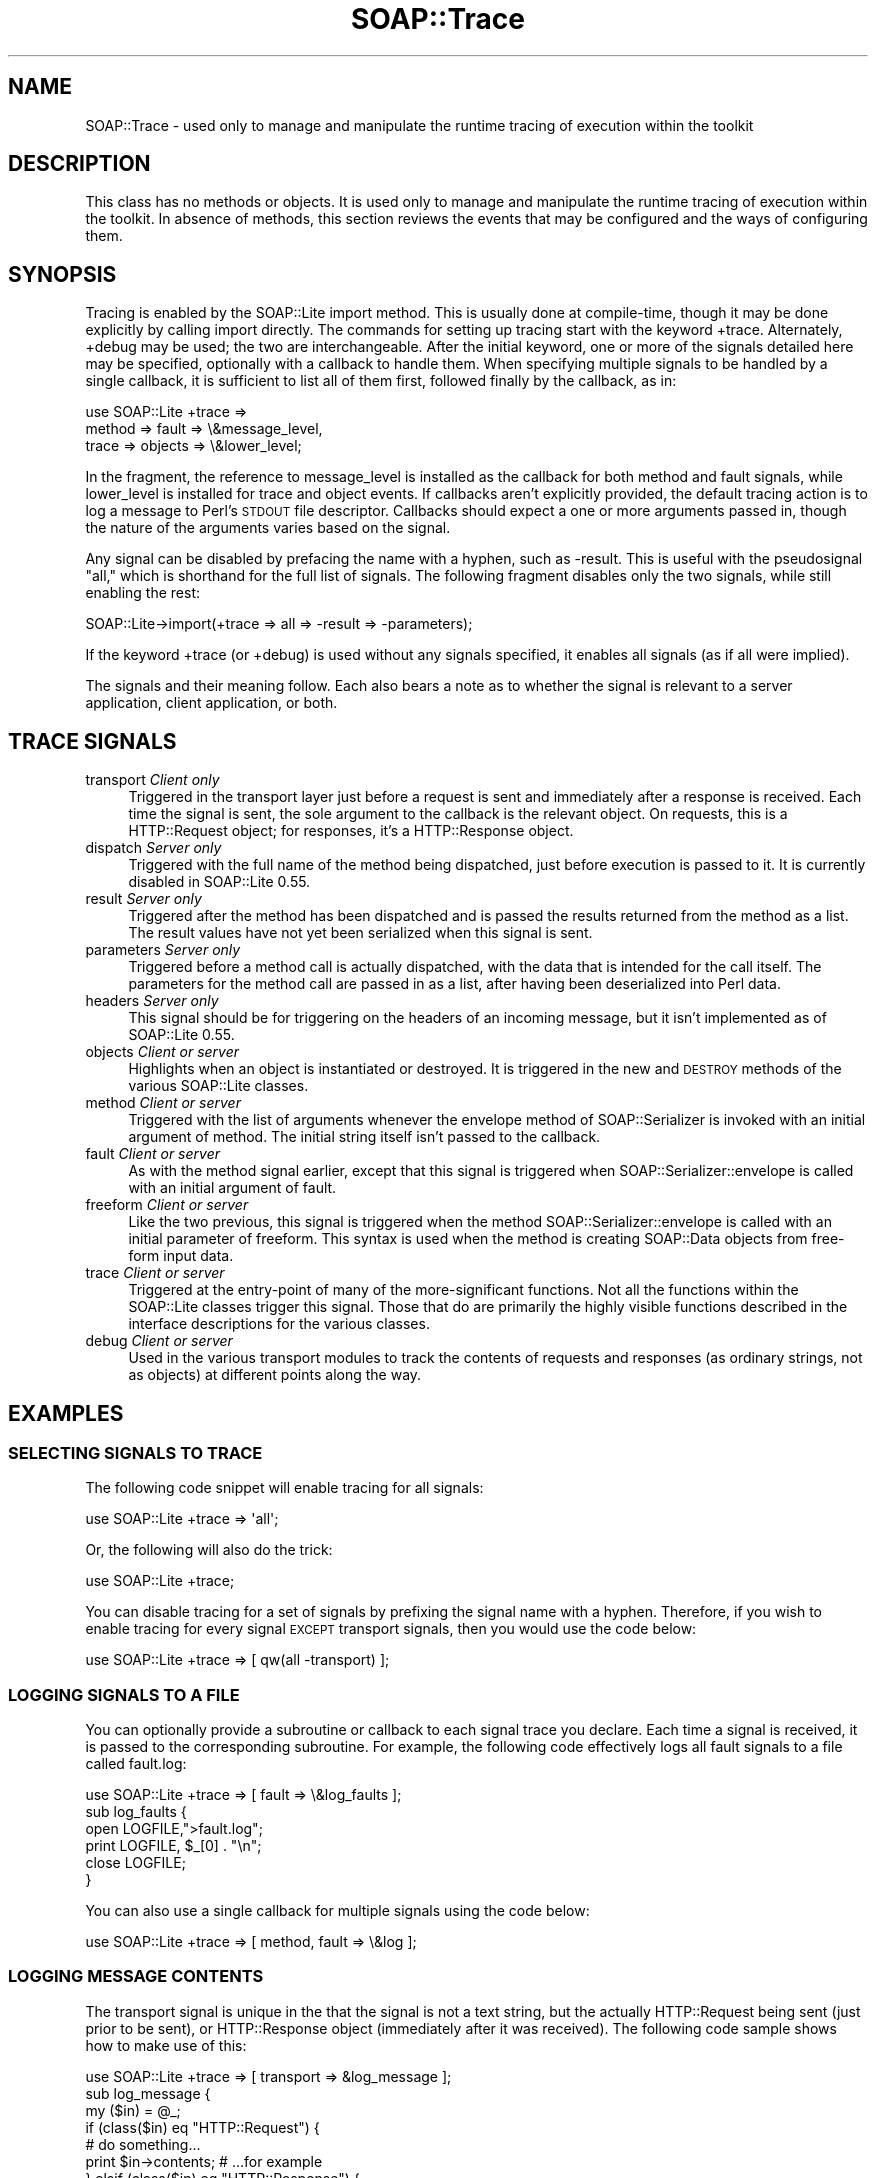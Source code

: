 .\" Automatically generated by Pod::Man 2.22 (Pod::Simple 3.07)
.\"
.\" Standard preamble:
.\" ========================================================================
.de Sp \" Vertical space (when we can't use .PP)
.if t .sp .5v
.if n .sp
..
.de Vb \" Begin verbatim text
.ft CW
.nf
.ne \\$1
..
.de Ve \" End verbatim text
.ft R
.fi
..
.\" Set up some character translations and predefined strings.  \*(-- will
.\" give an unbreakable dash, \*(PI will give pi, \*(L" will give a left
.\" double quote, and \*(R" will give a right double quote.  \*(C+ will
.\" give a nicer C++.  Capital omega is used to do unbreakable dashes and
.\" therefore won't be available.  \*(C` and \*(C' expand to `' in nroff,
.\" nothing in troff, for use with C<>.
.tr \(*W-
.ds C+ C\v'-.1v'\h'-1p'\s-2+\h'-1p'+\s0\v'.1v'\h'-1p'
.ie n \{\
.    ds -- \(*W-
.    ds PI pi
.    if (\n(.H=4u)&(1m=24u) .ds -- \(*W\h'-12u'\(*W\h'-12u'-\" diablo 10 pitch
.    if (\n(.H=4u)&(1m=20u) .ds -- \(*W\h'-12u'\(*W\h'-8u'-\"  diablo 12 pitch
.    ds L" ""
.    ds R" ""
.    ds C` ""
.    ds C' ""
'br\}
.el\{\
.    ds -- \|\(em\|
.    ds PI \(*p
.    ds L" ``
.    ds R" ''
'br\}
.\"
.\" Escape single quotes in literal strings from groff's Unicode transform.
.ie \n(.g .ds Aq \(aq
.el       .ds Aq '
.\"
.\" If the F register is turned on, we'll generate index entries on stderr for
.\" titles (.TH), headers (.SH), subsections (.SS), items (.Ip), and index
.\" entries marked with X<> in POD.  Of course, you'll have to process the
.\" output yourself in some meaningful fashion.
.ie \nF \{\
.    de IX
.    tm Index:\\$1\t\\n%\t"\\$2"
..
.    nr % 0
.    rr F
.\}
.el \{\
.    de IX
..
.\}
.\"
.\" Accent mark definitions (@(#)ms.acc 1.5 88/02/08 SMI; from UCB 4.2).
.\" Fear.  Run.  Save yourself.  No user-serviceable parts.
.    \" fudge factors for nroff and troff
.if n \{\
.    ds #H 0
.    ds #V .8m
.    ds #F .3m
.    ds #[ \f1
.    ds #] \fP
.\}
.if t \{\
.    ds #H ((1u-(\\\\n(.fu%2u))*.13m)
.    ds #V .6m
.    ds #F 0
.    ds #[ \&
.    ds #] \&
.\}
.    \" simple accents for nroff and troff
.if n \{\
.    ds ' \&
.    ds ` \&
.    ds ^ \&
.    ds , \&
.    ds ~ ~
.    ds /
.\}
.if t \{\
.    ds ' \\k:\h'-(\\n(.wu*8/10-\*(#H)'\'\h"|\\n:u"
.    ds ` \\k:\h'-(\\n(.wu*8/10-\*(#H)'\`\h'|\\n:u'
.    ds ^ \\k:\h'-(\\n(.wu*10/11-\*(#H)'^\h'|\\n:u'
.    ds , \\k:\h'-(\\n(.wu*8/10)',\h'|\\n:u'
.    ds ~ \\k:\h'-(\\n(.wu-\*(#H-.1m)'~\h'|\\n:u'
.    ds / \\k:\h'-(\\n(.wu*8/10-\*(#H)'\z\(sl\h'|\\n:u'
.\}
.    \" troff and (daisy-wheel) nroff accents
.ds : \\k:\h'-(\\n(.wu*8/10-\*(#H+.1m+\*(#F)'\v'-\*(#V'\z.\h'.2m+\*(#F'.\h'|\\n:u'\v'\*(#V'
.ds 8 \h'\*(#H'\(*b\h'-\*(#H'
.ds o \\k:\h'-(\\n(.wu+\w'\(de'u-\*(#H)/2u'\v'-.3n'\*(#[\z\(de\v'.3n'\h'|\\n:u'\*(#]
.ds d- \h'\*(#H'\(pd\h'-\w'~'u'\v'-.25m'\f2\(hy\fP\v'.25m'\h'-\*(#H'
.ds D- D\\k:\h'-\w'D'u'\v'-.11m'\z\(hy\v'.11m'\h'|\\n:u'
.ds th \*(#[\v'.3m'\s+1I\s-1\v'-.3m'\h'-(\w'I'u*2/3)'\s-1o\s+1\*(#]
.ds Th \*(#[\s+2I\s-2\h'-\w'I'u*3/5'\v'-.3m'o\v'.3m'\*(#]
.ds ae a\h'-(\w'a'u*4/10)'e
.ds Ae A\h'-(\w'A'u*4/10)'E
.    \" corrections for vroff
.if v .ds ~ \\k:\h'-(\\n(.wu*9/10-\*(#H)'\s-2\u~\d\s+2\h'|\\n:u'
.if v .ds ^ \\k:\h'-(\\n(.wu*10/11-\*(#H)'\v'-.4m'^\v'.4m'\h'|\\n:u'
.    \" for low resolution devices (crt and lpr)
.if \n(.H>23 .if \n(.V>19 \
\{\
.    ds : e
.    ds 8 ss
.    ds o a
.    ds d- d\h'-1'\(ga
.    ds D- D\h'-1'\(hy
.    ds th \o'bp'
.    ds Th \o'LP'
.    ds ae ae
.    ds Ae AE
.\}
.rm #[ #] #H #V #F C
.\" ========================================================================
.\"
.IX Title "SOAP::Trace 3"
.TH SOAP::Trace 3 "2011-08-15" "perl v5.10.1" "User Contributed Perl Documentation"
.\" For nroff, turn off justification.  Always turn off hyphenation; it makes
.\" way too many mistakes in technical documents.
.if n .ad l
.nh
.SH "NAME"
SOAP::Trace \- used only to manage and manipulate the runtime tracing of execution within the toolkit
.SH "DESCRIPTION"
.IX Header "DESCRIPTION"
This class has no methods or objects. It is used only to manage and manipulate the runtime tracing of execution within the toolkit. In absence of methods, this section reviews the events that may be configured and the ways of configuring them.
.SH "SYNOPSIS"
.IX Header "SYNOPSIS"
Tracing is enabled by the SOAP::Lite import method. This is usually done at compile-time, though it may be done explicitly by calling import directly. The commands for setting up tracing start with the keyword +trace. Alternately, +debug may be used; the two are interchangeable. After the initial keyword, one or more of the signals detailed here may be specified, optionally with a callback to handle them. When specifying multiple signals to be handled by a single callback, it is sufficient to list all of them first, followed finally by the callback, as in:
.PP
.Vb 3
\&   use SOAP::Lite +trace =>
\&     method => fault => \e&message_level,
\&     trace => objects => \e&lower_level;
.Ve
.PP
In the fragment, the reference to message_level is installed as the callback for both method and fault signals, while lower_level is installed for trace and object events. If callbacks aren't explicitly provided, the default tracing action is to log a message to Perl's \s-1STDOUT\s0 file descriptor. Callbacks should expect a one or more arguments passed in, though the nature of the arguments varies based on the signal.
.PP
Any signal can be disabled by prefacing the name with a hyphen, such as \-result. This is useful with the pseudosignal \*(L"all,\*(R" which is shorthand for the full list of signals. The following fragment disables only the two signals, while still enabling the rest:
.PP
.Vb 1
\&    SOAP::Lite\->import(+trace => all => \-result => \-parameters);
.Ve
.PP
If the keyword +trace (or +debug) is used without any signals specified, it enables all signals (as if all were implied).
.PP
The signals and their meaning follow. Each also bears a note as to whether the signal is relevant to a server application, client application, or both.
.SH "TRACE SIGNALS"
.IX Header "TRACE SIGNALS"
.IP "transport \fIClient only\fR" 4
.IX Item "transport Client only"
Triggered in the transport layer just before a request is sent and immediately after a response is received. Each time the signal is sent, the sole argument to the callback is the relevant object. On requests, this is a HTTP::Request object; for responses, it's a HTTP::Response object.
.IP "dispatch \fIServer only\fR" 4
.IX Item "dispatch Server only"
Triggered with the full name of the method being dispatched, just before execution is passed to it. It is currently disabled in SOAP::Lite 0.55.
.IP "result \fIServer only\fR" 4
.IX Item "result Server only"
Triggered after the method has been dispatched and is passed the results returned from the method as a list. The result values have not yet been serialized when this signal is sent.
.IP "parameters \fIServer only\fR" 4
.IX Item "parameters Server only"
Triggered before a method call is actually dispatched, with the data that is intended for the call itself. The parameters for the method call are passed in as a list, after having been deserialized into Perl data.
.IP "headers \fIServer only\fR" 4
.IX Item "headers Server only"
This signal should be for triggering on the headers of an incoming message, but it isn't implemented as of SOAP::Lite 0.55.
.IP "objects \fIClient or server\fR" 4
.IX Item "objects Client or server"
Highlights when an object is instantiated or destroyed. It is triggered in the new and \s-1DESTROY\s0 methods of the various SOAP::Lite classes.
.IP "method \fIClient or server\fR" 4
.IX Item "method Client or server"
Triggered with the list of arguments whenever the envelope method of SOAP::Serializer is invoked with an initial argument of method. The initial string itself isn't passed to the callback.
.IP "fault \fIClient or server\fR" 4
.IX Item "fault Client or server"
As with the method signal earlier, except that this signal is triggered when SOAP::Serializer::envelope is called with an initial argument of fault.
.IP "freeform \fIClient or server\fR" 4
.IX Item "freeform Client or server"
Like the two previous, this signal is triggered when the method SOAP::Serializer::envelope is called with an initial parameter of freeform. This syntax is used when the method is creating SOAP::Data objects from free-form input data.
.IP "trace \fIClient or server\fR" 4
.IX Item "trace Client or server"
Triggered at the entry-point of many of the more-significant functions. Not all the functions within the SOAP::Lite classes trigger this signal. Those that do are primarily the highly visible functions described in the interface descriptions for the various classes.
.IP "debug \fIClient or server\fR" 4
.IX Item "debug Client or server"
Used in the various transport modules to track the contents of requests and responses (as ordinary strings, not as objects) at different points along the way.
.SH "EXAMPLES"
.IX Header "EXAMPLES"
.SS "\s-1SELECTING\s0 \s-1SIGNALS\s0 \s-1TO\s0 \s-1TRACE\s0"
.IX Subsection "SELECTING SIGNALS TO TRACE"
The following code snippet will enable tracing for all signals:
.PP
.Vb 1
\&  use SOAP::Lite +trace => \*(Aqall\*(Aq;
.Ve
.PP
Or, the following will also do the trick:
.PP
.Vb 1
\&  use SOAP::Lite +trace;
.Ve
.PP
You can disable tracing for a set of signals by prefixing the signal name with a hyphen. Therefore, if you wish to enable tracing for every signal \s-1EXCEPT\s0 transport signals, then you would use the code below:
.PP
.Vb 1
\&  use SOAP::Lite +trace => [ qw(all \-transport) ];
.Ve
.SS "\s-1LOGGING\s0 \s-1SIGNALS\s0 \s-1TO\s0 A \s-1FILE\s0"
.IX Subsection "LOGGING SIGNALS TO A FILE"
You can optionally provide a subroutine or callback to each signal trace you declare. Each time a signal is received, it is passed to the corresponding subroutine. For example, the following code effectively logs all fault signals to a file called fault.log:
.PP
.Vb 1
\&  use SOAP::Lite +trace => [ fault => \e&log_faults ];
\&
\&  sub log_faults {
\&    open LOGFILE,">fault.log";
\&    print LOGFILE, $_[0] . "\en";
\&    close LOGFILE;
\&  }
.Ve
.PP
You can also use a single callback for multiple signals using the code below:
.PP
.Vb 1
\&  use SOAP::Lite +trace => [ method, fault => \e&log ];
.Ve
.SS "\s-1LOGGING\s0 \s-1MESSAGE\s0 \s-1CONTENTS\s0"
.IX Subsection "LOGGING MESSAGE CONTENTS"
The transport signal is unique in the that the signal is not a text string, but the actually HTTP::Request being sent (just prior to be sent), or HTTP::Response object (immediately after it was received). The following code sample shows how to make use of this:
.PP
.Vb 1
\&  use SOAP::Lite +trace => [ transport => &log_message ];
\&
\&  sub log_message {
\&    my ($in) = @_;
\&    if (class($in) eq "HTTP::Request") {
\&      # do something...
\&      print $in\->contents; # ...for example
\&    } elsif (class($in) eq "HTTP::Response") {
\&      # do something
\&    }
\&  }
.Ve
.SS "\s-1ON_DEBUG\s0"
.IX Subsection "ON_DEBUG"
The \f(CW\*(C`on_debug\*(C'\fR method is available, as in:
.PP
.Vb 5
\&  use SOAP::Lite;
\&  my $client = SOAP::Lite
\&    \->uri($NS)
\&    \->proxy($HOST)
\&    \->on_debug( sub { print @_; } );
.Ve
.SH "ACKNOWLEDGEMENTS"
.IX Header "ACKNOWLEDGEMENTS"
Special thanks to O'Reilly publishing which has graciously allowed SOAP::Lite to republish and redistribute large excerpts from \fIProgramming Web Services with Perl\fR, mainly the SOAP::Lite reference found in Appendix B.
.SH "COPYRIGHT"
.IX Header "COPYRIGHT"
Copyright (C) 2000\-2004 Paul Kulchenko. All rights reserved.
.PP
This library is free software; you can redistribute it and/or modify
it under the same terms as Perl itself.
.SH "AUTHORS"
.IX Header "AUTHORS"
Paul Kulchenko (paulclinger@yahoo.com)
.PP
Randy J. Ray (rjray@blackperl.com)
.PP
Byrne Reese (byrne@majordojo.com)
